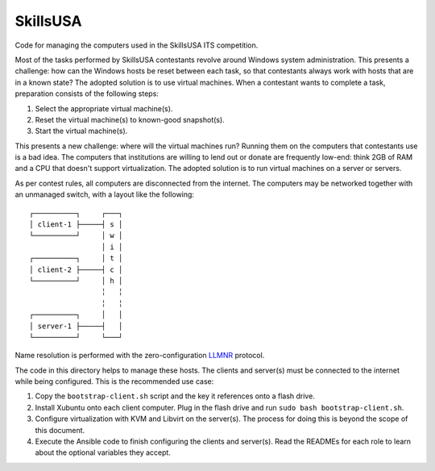 SkillsUSA
=========

Code for managing the computers used in the SkillsUSA ITS competition.

Most of the tasks performed by SkillsUSA contestants revolve around Windows
system administration. This presents a challenge: how can the Windows hosts be
reset between each task, so that contestants always work with hosts that are in
a known state? The adopted solution is to use virtual machines. When a
contestant wants to complete a task, preparation consists of the following
steps:

#. Select the appropriate virtual machine(s).
#. Reset the virtual machine(s) to known-good snapshot(s).
#. Start the virtual machine(s).

This presents a new challenge: where will the virtual machines run? Running them
on the computers that contestants use is a bad idea. The computers that
institutions are willing to lend out or donate are frequently low-end: think 2GB
of RAM and a CPU that doesn't support virtualization. The adopted solution is to
run virtual machines on a server or servers.

As per contest rules, all computers are disconnected from the internet. The
computers may be networked together with an unmanaged switch, with a layout like
the following::

    ┌──────────┐     ┌───┐
    │ client-1 ├─────┤ s │
    └──────────┘     │ w │
                     │ i │
    ┌──────────┐     │ t │
    │ client-2 ├─────┤ c │
    └──────────┘     │ h │
                     ╎   ╎
                     ╎   ╎
    ┌──────────┐     │   │
    │ server-1 ├─────┤   │
    └──────────┘     └───┘

Name resolution is performed with the zero-configuration `LLMNR`_ protocol.

The code in this directory helps to manage these hosts. The clients and
server(s) must be connected to the internet while being configured. This is the
recommended use case:

1. Copy the ``bootstrap-client.sh`` script and the key it references onto a
   flash drive.
2. Install Xubuntu onto each client computer. Plug in the flash drive and run
   ``sudo bash bootstrap-client.sh``.
3. Configure virtualization with KVM and Libvirt on the server(s). The process
   for doing this is beyond the scope of this document.
4. Execute the Ansible code to finish configuring the clients and server(s).
   Read the READMEs for each role to learn about the optional variables they
   accept.

.. _LLMNR: https://en.wikipedia.org/wiki/Link-Local_Multicast_Name_Resolution
